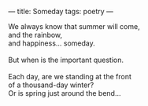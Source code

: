 :PROPERTIES:
:ID:       F152B314-BF14-4993-B274-6585AAD697A0
:SLUG:     someday
:END:
---
title: Someday
tags: poetry
---

#+BEGIN_VERSE
We always know that summer will come,
and the rainbow,
and happiness... someday.

But when is the important question.

Each day, are we standing at the front
of a thousand-day winter?
Or is spring just around the bend...
#+END_VERSE
